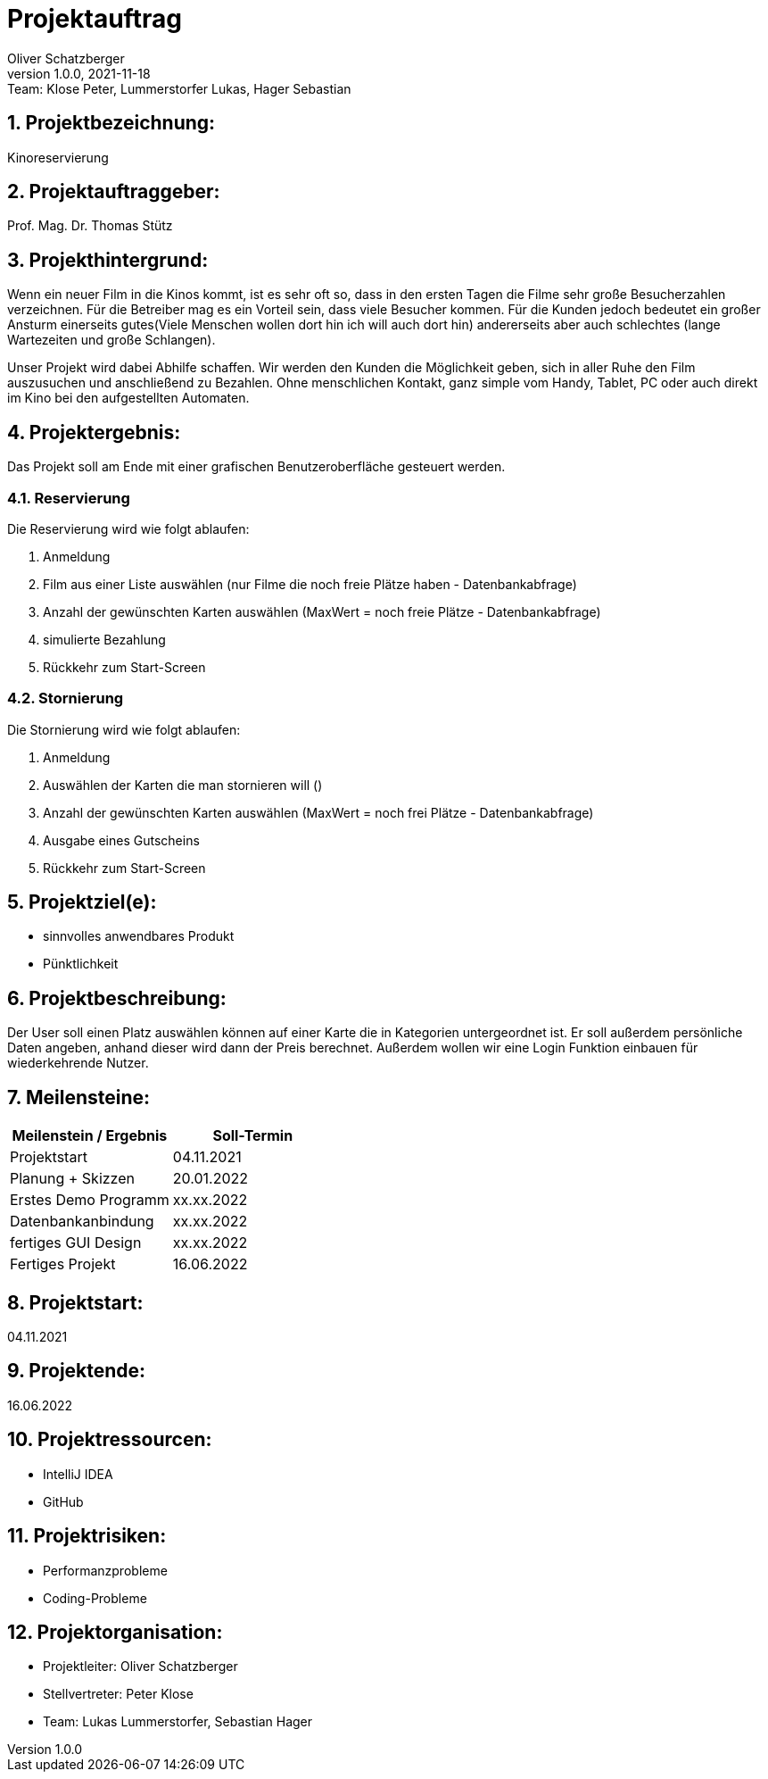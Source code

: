 = Projektauftrag
Oliver Schatzberger
1.0.0, 2021-11-18: Team: Klose Peter, Lummerstorfer Lukas, Hager Sebastian

ifndef::imagesdir[:imagesdir: images]
//:toc-placement!:  // prevents the generation of the doc at this position, so it can be printed afterwards
:sourcedir: ../src/main/java
:icons: font
:sectnums:    // Nummerierung der Überschriften / section numbering
:toc: left

//Need this blank line after ifdef, don't know why...
ifdef::backend-html5[]

// print the toc here (not at the default position)
//toc::[]

== Projektbezeichnung:

Kinoreservierung

== Projektauftraggeber:

Prof. Mag. Dr. Thomas Stütz

== Projekthintergrund:
//Überarbeiten
Wenn ein neuer Film in die Kinos kommt, ist es sehr oft so, dass in den ersten Tagen die Filme sehr große Besucherzahlen verzeichnen.
Für die Betreiber mag es ein Vorteil sein, dass viele Besucher kommen.
Für die Kunden jedoch bedeutet ein großer Ansturm einerseits gutes(Viele Menschen wollen dort hin ich will auch dort hin) andererseits aber auch schlechtes (lange Wartezeiten und große Schlangen).

Unser Projekt wird dabei Abhilfe schaffen. Wir werden den Kunden die Möglichkeit geben, sich in aller Ruhe den Film auszusuchen und anschließend zu Bezahlen. Ohne menschlichen Kontakt, ganz simple vom Handy, Tablet, PC oder auch direkt im Kino bei den aufgestellten Automaten.

== Projektergebnis:

Das Projekt soll am Ende mit einer grafischen Benutzeroberfläche gesteuert werden.

=== Reservierung

Die Reservierung wird wie folgt ablaufen:

. Anmeldung
. Film aus einer Liste auswählen (nur Filme die noch freie Plätze haben - Datenbankabfrage)
. Anzahl der gewünschten Karten auswählen (MaxWert = noch freie Plätze - Datenbankabfrage)
. simulierte Bezahlung
. Rückkehr zum Start-Screen

=== Stornierung

Die Stornierung wird wie folgt ablaufen:

. Anmeldung
. Auswählen der Karten die man stornieren will ()
. Anzahl der gewünschten Karten auswählen (MaxWert = noch frei Plätze - Datenbankabfrage)
. Ausgabe eines Gutscheins
. Rückkehr zum Start-Screen

== Projektziel(e):

* sinnvolles anwendbares Produkt
* Pünktlichkeit

== Projektbeschreibung:

Der User soll einen Platz auswählen können auf einer Karte die in Kategorien untergeordnet ist. Er soll außerdem persönliche Daten angeben, anhand dieser wird dann der Preis berechnet. Außerdem wollen wir eine Login Funktion einbauen für wiederkehrende Nutzer.

== Meilensteine:

[options="header"]
|===
| Meilenstein / Ergebnis | Soll-Termin
| Projektstart | 04.11.2021
| Planung + Skizzen | 20.01.2022
| Erstes Demo Programm | xx.xx.2022
| Datenbankanbindung | xx.xx.2022
| fertiges GUI Design | xx.xx.2022
//| Fehlerbehebung | xx.xx.2022
| Fertiges Projekt | 16.06.2022
|===


== Projektstart:

04.11.2021

== Projektende:

16.06.2022

== Projektressourcen:

* IntelliJ IDEA
* GitHub

== Projektrisiken:

* Performanzprobleme
* Coding-Probleme

== Projektorganisation:

* Projektleiter: Oliver Schatzberger
* Stellvertreter: Peter Klose
* Team: Lukas Lummerstorfer, Sebastian Hager

